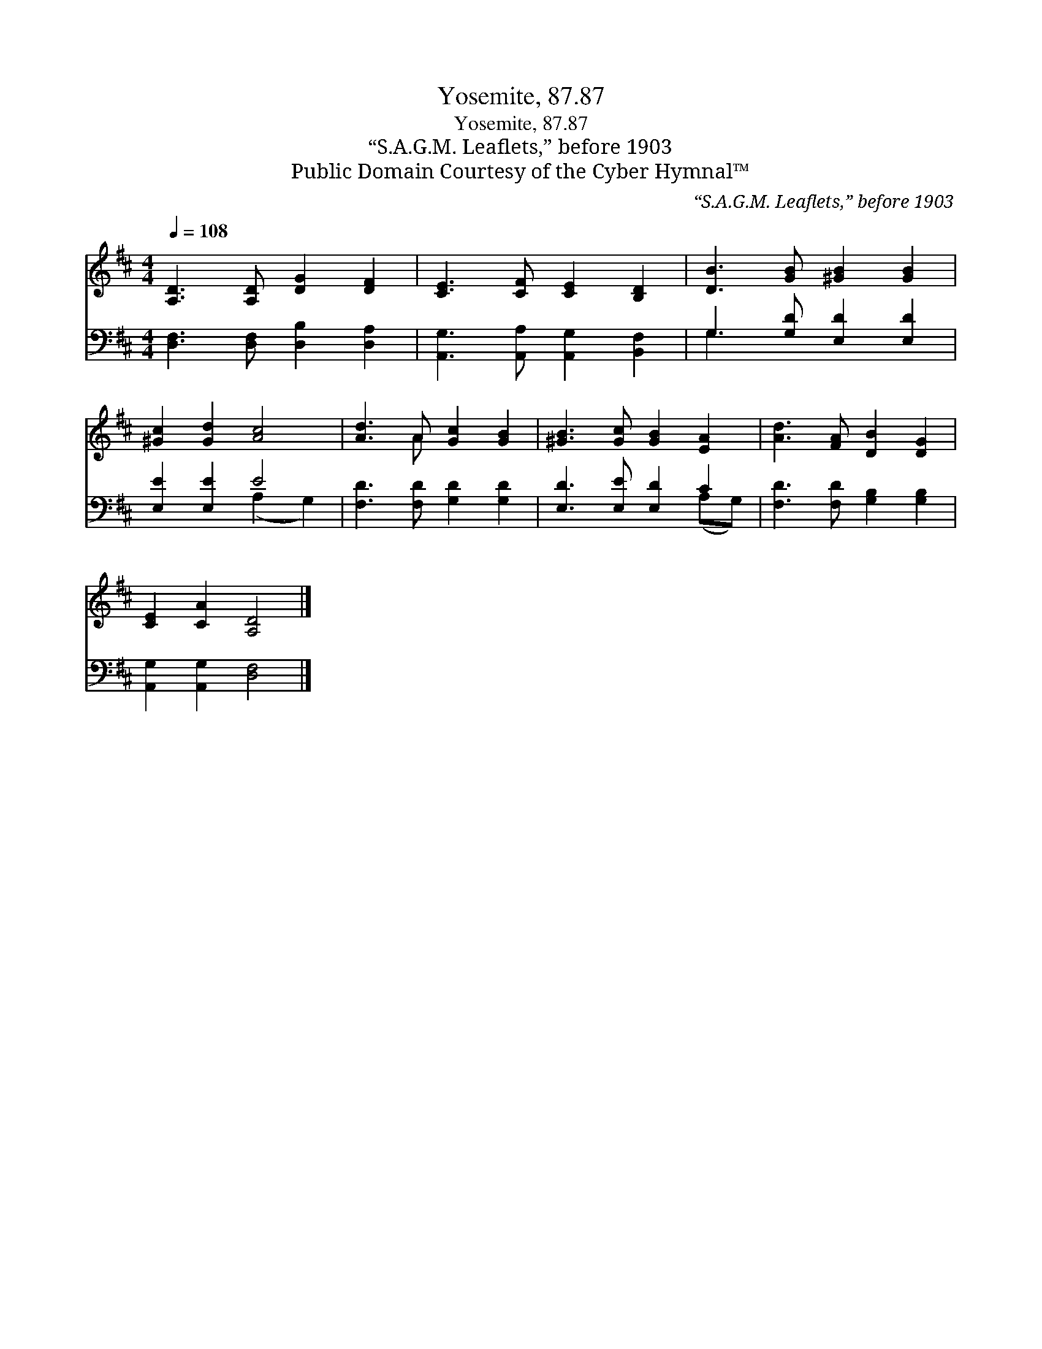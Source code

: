 X:1
T:Yosemite, 87.87
T:Yosemite, 87.87
T:“S.A.G.M. Leaflets,” before 1903
T:Public Domain Courtesy of the Cyber Hymnal™
C:“S.A.G.M. Leaflets,” before 1903
Z:Public Domain
Z:Courtesy of the Cyber Hymnal™
%%score ( 1 2 ) ( 3 4 )
L:1/8
Q:1/4=108
M:4/4
K:D
V:1 treble 
V:2 treble 
V:3 bass 
V:4 bass 
V:1
 [A,D]3 [A,D] [DG]2 [DF]2 | [CE]3 [CF] [CE]2 [B,D]2 | [DB]3 [GB] [^GB]2 [GB]2 | %3
 [^Gc]2 [Gd]2 [Ac]4 | [Ad]3 A [Gc]2 [GB]2 | [^GB]3 [Gc] [GB]2 [EA]2 | [Ad]3 [FA] [DB]2 [DG]2 | %7
 [CE]2 [CA]2 [A,D]4 |] %8
V:2
 x8 | x8 | x8 | x8 | x3 A x4 | x8 | x8 | x8 |] %8
V:3
 [D,F,]3 [D,F,] [D,B,]2 [D,A,]2 | [A,,G,]3 [A,,A,] [A,,G,]2 [B,,F,]2 | G,3 [G,D] [E,D]2 [E,D]2 | %3
 [E,E]2 [E,E]2 E4 | [F,D]3 [F,D] [G,D]2 [G,D]2 | [E,D]3 [E,E] [E,D]2 C2 | %6
 [F,D]3 [F,D] [G,B,]2 [G,B,]2 | [A,,G,]2 [A,,G,]2 [D,F,]4 |] %8
V:4
 x8 | x8 | G,3 x5 | x4 (A,2 G,2) | x8 | x6 (A,G,) | x8 | x8 |] %8

